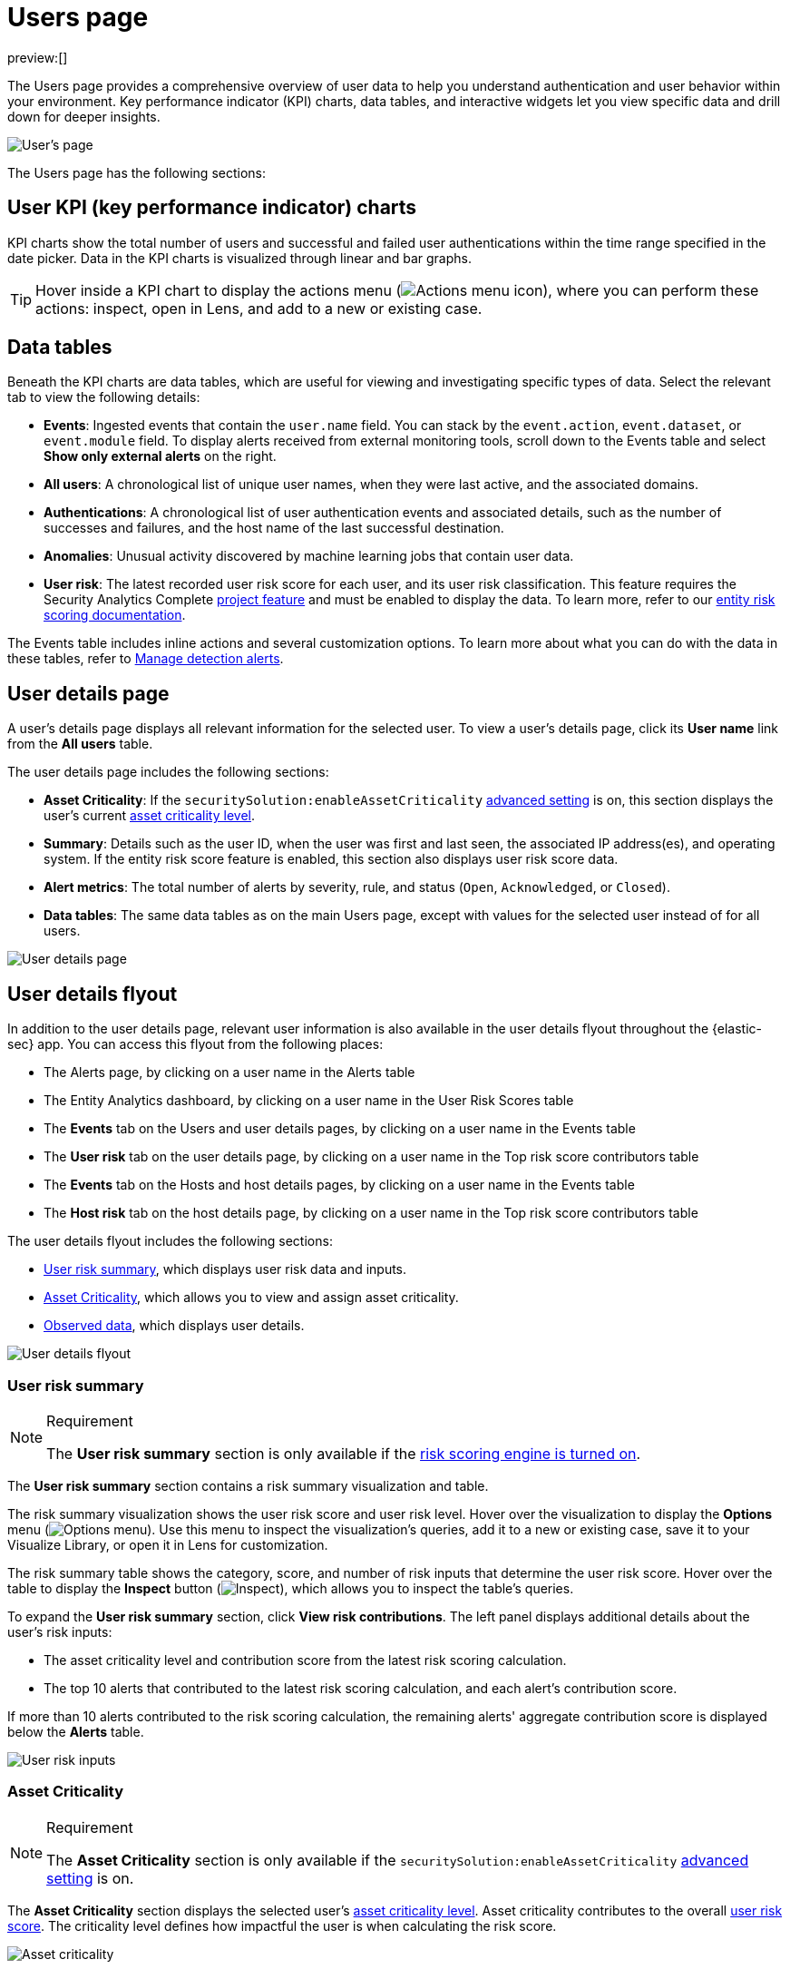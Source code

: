 [[users-page]]
= Users page

:description: Analyze authentication and user behavior within your environment.
:keywords: serverless, security, how-to, analyze

preview:[]

The Users page provides a comprehensive overview of user data to help you understand authentication and user behavior within your environment. Key performance indicator (KPI) charts, data tables, and interactive widgets let you view specific data and drill down for deeper insights.

[role="screenshot"]
image::images/users-page/-getting-started-users-users-page.png[User's page]

The Users page has the following sections:

[discrete]
[[users-page-user-kpi-key-performance-indicator-charts]]
== User KPI (key performance indicator) charts

KPI charts show the total number of users and successful and failed user authentications within the time range specified in the date picker. Data in the KPI charts is visualized through linear and bar graphs.

[TIP]
====
Hover inside a KPI chart to display the actions menu (image:images/icons/boxesHorizontal.svg[Actions menu icon]), where you can perform these actions: inspect, open in Lens, and add to a new or existing case.
====

[discrete]
[[users-page-data-tables]]
== Data tables

Beneath the KPI charts are data tables, which are useful for viewing and investigating specific types of data. Select the relevant tab to view the following details:

* **Events**: Ingested events that contain the `user.name` field. You can stack by the `event.action`, `event.dataset`, or `event.module` field. To display alerts received from external monitoring tools, scroll down to the Events table and select **Show only external alerts** on the right.
* **All users**: A chronological list of unique user names, when they were last active, and the associated domains.
* **Authentications**: A chronological list of user authentication events and associated details, such as the number of successes and failures, and the host name of the last successful destination.
* **Anomalies**: Unusual activity discovered by machine learning jobs that contain user data.
* **User risk**: The latest recorded user risk score for each user, and its user risk classification. This feature requires the Security Analytics Complete https://www.elastic.co/docs/current/serverless/elasticsearch/manage-project[project feature] and must be enabled to display the data. To learn more, refer to our <<entity-risk-scoring,entity risk scoring documentation>>.

The Events table includes inline actions and several customization options. To learn more about what you can do with the data in these tables, refer to <<alerts-manage,Manage detection alerts>>.

[discrete]
[[users-page-user-details-page]]
== User details page

A user's details page displays all relevant information for the selected user. To view a user's details page, click its **User name** link from the **All users** table.

The user details page includes the following sections:

* **Asset Criticality**: If the `securitySolution:enableAssetCriticality` <<advanced-settings-enable-asset-criticality-workflows,advanced setting>> is on, this section displays the user's current <<asset-criticality,asset criticality level>>.
* **Summary**: Details such as the user ID, when the user was first and last seen, the associated IP address(es), and operating system. If the entity risk score feature is enabled, this section also displays user risk score data.
* **Alert metrics**: The total number of alerts by severity, rule, and status (`Open`, `Acknowledged`, or `Closed`).
* **Data tables**: The same data tables as on the main Users page, except with values for the selected user instead of for all users.

image::images/users-page/-getting-started-users-user-details-pg.png[User details page]

[discrete]
[[users-page-user-details-flyout]]
== User details flyout

In addition to the user details page, relevant user information is also available in the user details flyout throughout the {elastic-sec} app. You can access this flyout from the following places:

* The Alerts page, by clicking on a user name in the Alerts table
* The Entity Analytics dashboard, by clicking on a user name in the User Risk Scores table
* The **Events** tab on the Users and user details pages, by clicking on a user name in the Events table
* The **User risk** tab on the user details page, by clicking on a user name in the Top risk score contributors table
* The **Events** tab on the Hosts and host details pages, by clicking on a user name in the Events table
* The **Host risk** tab on the host details page, by clicking on a user name in the Top risk score contributors table

The user details flyout includes the following sections:

* <<users-page-user-risk-summary,User risk summary>>, which displays user risk data and inputs.
* <<users-page-asset-criticality,Asset Criticality>>, which allows you to view and assign asset criticality.
* <<users-page-observed-data,Observed data>>, which displays user details.

[role="screenshot"]
image::images/users-page/-user-details-flyout.png[User details flyout]

[discrete]
[[users-page-user-risk-summary]]
=== User risk summary

.Requirement
[NOTE]
====
The **User risk summary** section is only available if the <<turn-on-risk-engine,risk scoring engine is turned on>>.
====

The **User risk summary** section contains a risk summary visualization and table.

The risk summary visualization shows the user risk score and user risk level. Hover over the visualization to display the **Options** menu (image:images/icons/boxesHorizontal.svg[Options menu]). Use this menu to inspect the visualization's queries, add it to a new or existing case, save it to your Visualize Library, or open it in Lens for customization.

The risk summary table shows the category, score, and number of risk inputs that determine the user risk score. Hover over the table to display the **Inspect** button (image:images/icons/inspect.svg[Inspect]), which allows you to inspect the table's queries.

To expand the **User risk summary** section, click **View risk contributions**. The left panel displays additional details about the user's risk inputs:

* The asset criticality level and contribution score from the latest risk scoring calculation.
* The top 10 alerts that contributed to the latest risk scoring calculation, and each alert's contribution score.

If more than 10 alerts contributed to the risk scoring calculation, the remaining alerts' aggregate contribution score is displayed below the **Alerts** table.

[role="screenshot"]
image::images/users-page/-user-risk-inputs.png[User risk inputs]

[discrete]
[[users-page-asset-criticality]]
=== Asset Criticality

.Requirement
[NOTE]
====
The **Asset Criticality** section is only available if the `securitySolution:enableAssetCriticality` <<advanced-settings-enable-asset-criticality-workflows,advanced setting>> is on.
====

The **Asset Criticality** section displays the selected user's <<asset-criticality,asset criticality level>>. Asset criticality contributes to the overall <<entity-risk-scoring,user risk score>>. The criticality level defines how impactful the user is when calculating the risk score.

[role="screenshot"]
image::images/users-page/-user-asset-criticality.png[Asset criticality]

Click **Assign** to assign a criticality level to the selected user, or **Change** to change the currently assigned criticality level.

[discrete]
[[users-page-observed-data]]
=== Observed data

This section displays details such as the user ID, when the user was first and last seen, and the associated IP addresses and operating system.

[role="screenshot"]
image::images/users-page/-user-observed-data.png[User observed data]
